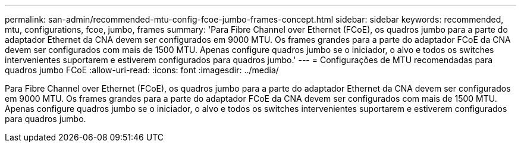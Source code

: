 ---
permalink: san-admin/recommended-mtu-config-fcoe-jumbo-frames-concept.html 
sidebar: sidebar 
keywords: recommended, mtu, configurations,  fcoe, jumbo, frames 
summary: 'Para Fibre Channel over Ethernet (FCoE), os quadros jumbo para a parte do adaptador Ethernet da CNA devem ser configurados em 9000 MTU. Os frames grandes para a parte do adaptador FCoE da CNA devem ser configurados com mais de 1500 MTU. Apenas configure quadros jumbo se o iniciador, o alvo e todos os switches intervenientes suportarem e estiverem configurados para quadros jumbo.' 
---
= Configurações de MTU recomendadas para quadros jumbo FCoE
:allow-uri-read: 
:icons: font
:imagesdir: ../media/


[role="lead"]
Para Fibre Channel over Ethernet (FCoE), os quadros jumbo para a parte do adaptador Ethernet da CNA devem ser configurados em 9000 MTU. Os frames grandes para a parte do adaptador FCoE da CNA devem ser configurados com mais de 1500 MTU. Apenas configure quadros jumbo se o iniciador, o alvo e todos os switches intervenientes suportarem e estiverem configurados para quadros jumbo.
